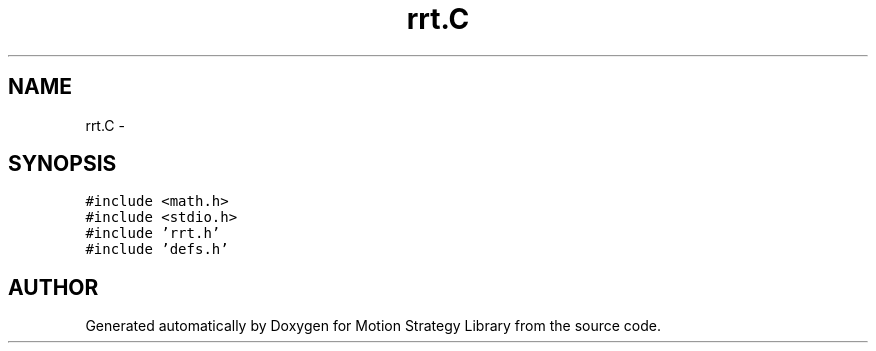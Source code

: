 .TH "rrt.C" 3 "26 Feb 2002" "Motion Strategy Library" \" -*- nroff -*-
.ad l
.nh
.SH NAME
rrt.C \- 
.SH SYNOPSIS
.br
.PP
\fC#include <math.h>\fP
.br
\fC#include <stdio.h>\fP
.br
\fC#include 'rrt.h'\fP
.br
\fC#include 'defs.h'\fP
.br

.SH "AUTHOR"
.PP 
Generated automatically by Doxygen for Motion Strategy Library from the source code.